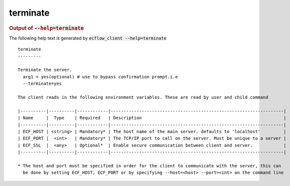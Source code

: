 
.. _terminate_cli:

terminate
/////////







.. rubric:: Output of :code:`--help=terminate`



The following help text is generated by :code:`ecflow_client --help=terminate`

::

   
   terminate
   ---------
   
   Terminate the server.
     arg1 = yes(optional) # use to bypass confirmation prompt.i.e
     --terminate=yes
   
   The client reads in the following environment variables. These are read by user and child command
   
   |----------|----------|------------|-------------------------------------------------------------------|
   | Name     |  Type    | Required   | Description                                                       |
   |----------|----------|------------|-------------------------------------------------------------------|
   | ECF_HOST | <string> | Mandatory* | The host name of the main server. defaults to 'localhost'         |
   | ECF_PORT |  <int>   | Mandatory* | The TCP/IP port to call on the server. Must be unique to a server |
   | ECF_SSL  |  <any>   | Optional*  | Enable secure communication between client and server.            |
   |----------|----------|------------|-------------------------------------------------------------------|
   
   * The host and port must be specified in order for the client to communicate with the server, this can 
     be done by setting ECF_HOST, ECF_PORT or by specifying --host=<host> --port=<int> on the command line
   

